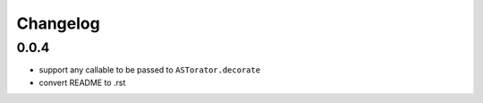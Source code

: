 Changelog
~~~~~~~~~

0.0.4
^^^^^

- support any callable to be passed to ``ASTorator.decorate``
- convert README to .rst
